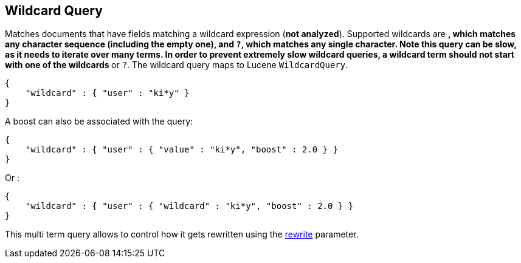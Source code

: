 [[query-dsl-wildcard-query]]
== Wildcard Query

Matches documents that have fields matching a wildcard expression (*not
analyzed*). Supported wildcards are `*`, which matches any character
sequence (including the empty one), and `?`, which matches any single
character. Note this query can be slow, as it needs to iterate over many
terms. In order to prevent extremely slow wildcard queries, a wildcard
term should not start with one of the wildcards `*` or `?`. The wildcard
query maps to Lucene `WildcardQuery`.

[source,js]
--------------------------------------------------
{
    "wildcard" : { "user" : "ki*y" }
}
--------------------------------------------------

A boost can also be associated with the query:

[source,js]
--------------------------------------------------
{
    "wildcard" : { "user" : { "value" : "ki*y", "boost" : 2.0 } }
}
--------------------------------------------------

Or :

[source,js]
--------------------------------------------------
{
    "wildcard" : { "user" : { "wildcard" : "ki*y", "boost" : 2.0 } }
}
--------------------------------------------------

This multi term query allows to control how it gets rewritten using the
<<query-dsl-multi-term-rewrite,rewrite>>
parameter.
